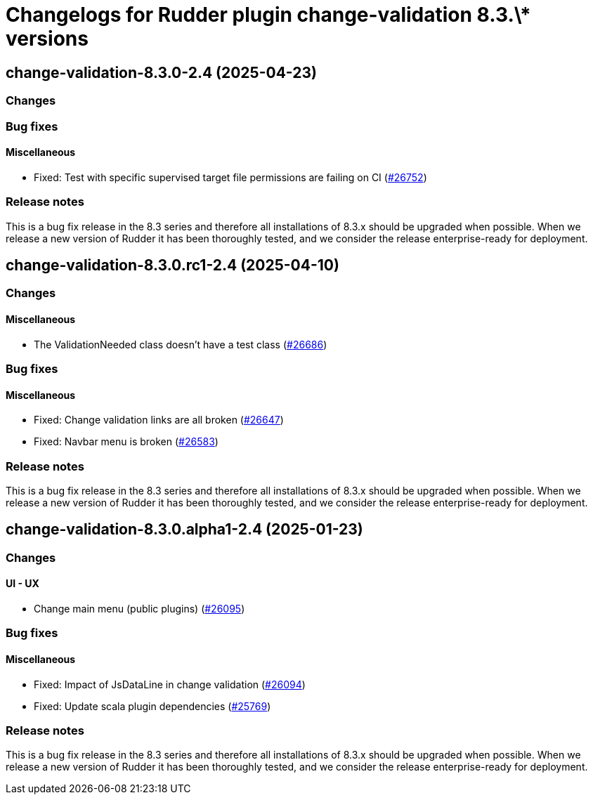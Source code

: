 = Changelogs for Rudder plugin change-validation 8.3.\* versions

== change-validation-8.3.0-2.4 (2025-04-23)

=== Changes


=== Bug fixes

==== Miscellaneous

* Fixed: Test with specific supervised target file permissions are failing on CI
    (https://issues.rudder.io/issues/26752[#26752])

=== Release notes

This is a bug fix release in the 8.3 series and therefore all installations of 8.3.x should be upgraded when possible. When we release a new version of Rudder it has been thoroughly tested, and we consider the release enterprise-ready for deployment.

== change-validation-8.3.0.rc1-2.4 (2025-04-10)

=== Changes


==== Miscellaneous

* The ValidationNeeded class doesn't have a test class
    (https://issues.rudder.io/issues/26686[#26686])

=== Bug fixes

==== Miscellaneous

* Fixed: Change validation links are all broken
    (https://issues.rudder.io/issues/26647[#26647])
* Fixed: Navbar menu is broken
    (https://issues.rudder.io/issues/26583[#26583])

=== Release notes

This is a bug fix release in the 8.3 series and therefore all installations of 8.3.x should be upgraded when possible. When we release a new version of Rudder it has been thoroughly tested, and we consider the release enterprise-ready for deployment.

== change-validation-8.3.0.alpha1-2.4 (2025-01-23)

=== Changes


==== UI - UX

* Change main menu (public plugins)
    (https://issues.rudder.io/issues/26095[#26095])

=== Bug fixes

==== Miscellaneous

* Fixed: Impact of JsDataLine in change validation
    (https://issues.rudder.io/issues/26094[#26094])
* Fixed: Update scala plugin dependencies
    (https://issues.rudder.io/issues/25769[#25769])

=== Release notes

This is a bug fix release in the 8.3 series and therefore all installations of 8.3.x should be upgraded when possible. When we release a new version of Rudder it has been thoroughly tested, and we consider the release enterprise-ready for deployment.

